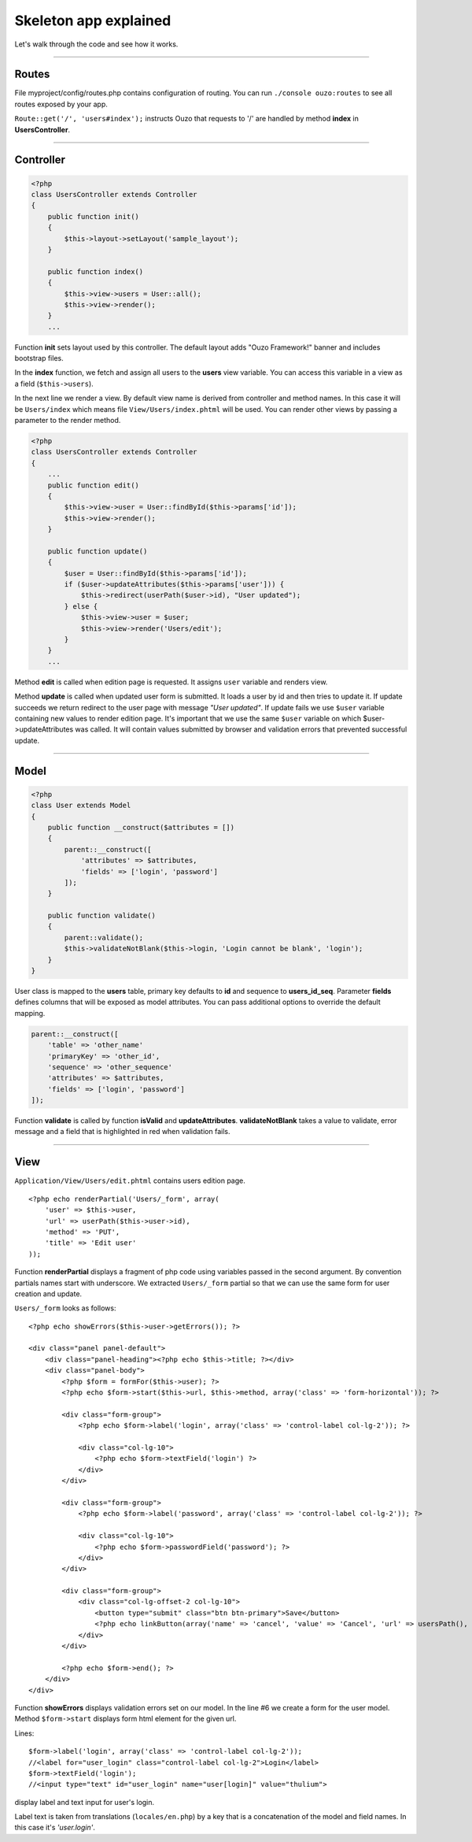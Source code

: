 Skeleton app explained
======================

Let's walk through the code and see how it works.

----

Routes
~~~~~~

File myproject/config/routes.php contains configuration of routing.
You can run ``./console ouzo:routes`` to see all routes exposed by your app.

``Route::get('/', 'users#index');`` instructs Ouzo that requests to '/' are handled by method **index** in **UsersController**.

----

Controller
~~~~~~~~~~
.. code-block:: php

    <?php
    class UsersController extends Controller
    {
        public function init()
        {
            $this->layout->setLayout('sample_layout');
        }

        public function index()
        {
            $this->view->users = User::all();
            $this->view->render();
        }
        ...

Function **init** sets layout used by this controller. The default layout adds "Ouzo Framework!" banner and includes bootstrap files.

In the **index** function, we fetch and assign all users to the **users** view variable. 
You can access this variable in a view as a field (``$this->users``).

In the next line we render a view. By default view name is derived from controller and method names. In this case it will be ``Users/index`` which means file ``View/Users/index.phtml`` will be used.
You can render other views by passing a parameter to the render method.

.. code-block:: php

    <?php
    class UsersController extends Controller
    {
        ...
        public function edit()
        {
            $this->view->user = User::findById($this->params['id']);
            $this->view->render();
        }

        public function update()
        {
            $user = User::findById($this->params['id']);
            if ($user->updateAttributes($this->params['user'])) {
                $this->redirect(userPath($user->id), "User updated");
            } else {
                $this->view->user = $user;
                $this->view->render('Users/edit');
            }
        }
        ...

Method **edit** is called when edition page is requested. It assigns ``user`` variable and renders view.

Method **update** is called when updated user form is submitted. It loads a user by id and then tries to update it. If update succeeds we return redirect to the user page with message *"User updated"*.
If update fails we use ``$user`` variable containing new values to render edition page.
It's important that we use the same ``$user`` variable on which $user->updateAttributes was called.
It will contain values submitted by browser and validation errors that prevented successful update.

----

Model
~~~~~

.. code-block:: php

    <?php
    class User extends Model
    {
        public function __construct($attributes = [])
        {
            parent::__construct([
                'attributes' => $attributes,
                'fields' => ['login', 'password']
            ]);
        }

        public function validate()
        {
            parent::validate();
            $this->validateNotBlank($this->login, 'Login cannot be blank', 'login');
        }
    }

User class is mapped to the **users** table, primary key defaults to **id** and sequence to **users_id_seq**.
Parameter **fields** defines columns that will be exposed as model attributes.
You can pass additional options to override the default mapping.

.. code-block:: php

    parent::__construct([
        'table' => 'other_name'
        'primaryKey' => 'other_id',
        'sequence' => 'other_sequence'
        'attributes' => $attributes,
        'fields' => ['login', 'password']
    ]);

Function **validate** is called by function **isValid** and **updateAttributes**.
**validateNotBlank** takes a value to validate, error message and a field that is highlighted in red when validation fails.

----

View
~~~~

``Application/View/Users/edit.phtml`` contains users edition page.

::

    <?php echo renderPartial('Users/_form', array(
        'user' => $this->user,
        'url' => userPath($this->user->id),
        'method' => 'PUT',
        'title' => 'Edit user'
    ));

Function **renderPartial** displays a fragment of php code using variables passed in the second argument.
By convention partials names start with underscore. We extracted ``Users/_form`` partial so that we can use the same form for user creation and update.

``Users/_form`` looks as follows:

::

    <?php echo showErrors($this->user->getErrors()); ?>

    <div class="panel panel-default">
        <div class="panel-heading"><?php echo $this->title; ?></div>
        <div class="panel-body">
            <?php $form = formFor($this->user); ?>
            <?php echo $form->start($this->url, $this->method, array('class' => 'form-horizontal')); ?>

            <div class="form-group">
                <?php echo $form->label('login', array('class' => 'control-label col-lg-2')); ?>

                <div class="col-lg-10">
                    <?php echo $form->textField('login') ?>
                </div>
            </div>

            <div class="form-group">
                <?php echo $form->label('password', array('class' => 'control-label col-lg-2')); ?>

                <div class="col-lg-10">
                    <?php echo $form->passwordField('password'); ?>
                </div>
            </div>

            <div class="form-group">
                <div class="col-lg-offset-2 col-lg-10">
                    <button type="submit" class="btn btn-primary">Save</button>
                    <?php echo linkButton(array('name' => 'cancel', 'value' => 'Cancel', 'url' => usersPath(), 'class' => "btn btn-default")); ?>
                </div>
            </div>

            <?php echo $form->end(); ?>
        </div>
    </div>

Function **showErrors** displays validation errors set on our model.
In the line #6 we create a form for the user model. Method ``$form->start`` displays form html element for the given url.

Lines:

::

    $form->label('login', array('class' => 'control-label col-lg-2'));
    //<label for="user_login" class="control-label col-lg-2">Login</label>
    $form->textField('login');
    //<input type="text" id="user_login" name="user[login]" value="thulium">

display label and text input for user's login.

Label text is taken from translations (``locales/en.php``) by a key that is a concatenation of the model and field names. In this case it's *'user.login'*.
